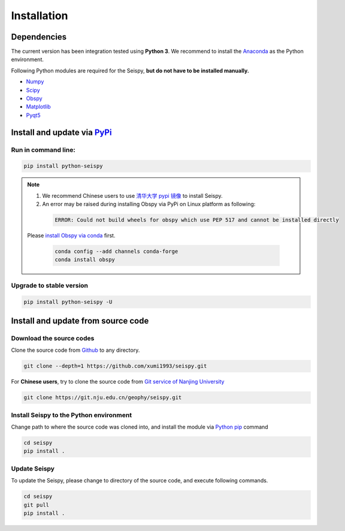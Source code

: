 Installation
=================

Dependencies
---------------

The current version has been integration tested using **Python 3**. We recommend to install the `Anaconda <https://www.anaconda.com/>`_ as the Python environment.

Following Python modules are required for the Seispy, **but do not have to be installed manually.**

- `Numpy <https://numpy.org/>`_
- `Scipy <https://www.scipy.org/scipylib/index.html>`_
- `Obspy <https://docs.obspy.org/>`_
- `Matplotlib <https://matplotlib.org/>`_
- `Pyqt5 <https://pypi.org/project/PyQt5/>`_

Install and update via `PyPi <https://pypi.org/>`_
---------------------------------------------------

Run in command line:
^^^^^^^^^^^^^^^^^^^^^^^

.. code-block:: shell

    pip install python-seispy

.. note::

    1. We recommend Chinese users to use `清华大学 pypi 镜像 <https://mirrors.tuna.tsinghua.edu.cn/help/pypi/>`_ to install Seispy.
    
    2. An error may be raised during installing Obspy via PyPi on Linux platform as following:

     .. code-block:: shell

        ERROR: Could not build wheels for obspy which use PEP 517 and cannot be installed directly

    Please `install Obspy via conda <https://github.com/obspy/obspy/wiki/Installation-via-Anaconda>`_ first.

     .. code-block:: shell

        conda config --add channels conda-forge
        conda install obspy

Upgrade to stable version
^^^^^^^^^^^^^^^^^^^^^^^^^^^

.. code-block:: shell

    pip install python-seispy -U


Install and update from source code
--------------------------------------

Download the source codes
^^^^^^^^^^^^^^^^^^^^^^^^^^^^^

Clone the source code from `Github <https://github.com/xumi1993/seispy.git>`_ to any directory.

.. code-block:: shell

    git clone --depth=1 https://github.com/xumi1993/seispy.git


For **Chinese users**, try to clone the source code from `Git service of Nanjing University <https://git.nju.edu.cn/geophy/seispy>`_

.. code-block:: shell

    git clone https://git.nju.edu.cn/geophy/seispy.git


Install Seispy to the Python environment
^^^^^^^^^^^^^^^^^^^^^^^^^^^^^^^^^^^^^^^^^^^^^^

Change path to where the source code was cloned into, and install the module via `Python pip <https://pip.pypa.io/>`_ command

.. code-block:: shell

    cd seispy
    pip install .

Update Seispy
^^^^^^^^^^^^^^^^

To update the Seispy, please change to directory of the source code, and execute following commands.

.. code-block:: shell

    cd seispy
    git pull
    pip install .
